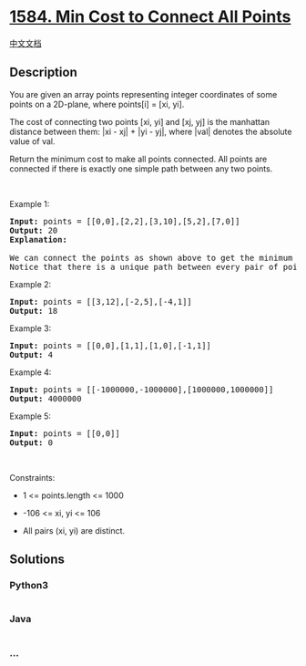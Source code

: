 * [[https://leetcode.com/problems/min-cost-to-connect-all-points][1584.
Min Cost to Connect All Points]]
  :PROPERTIES:
  :CUSTOM_ID: min-cost-to-connect-all-points
  :END:
[[./solution/1500-1599/1584.Min Cost to Connect All Points/README.org][中文文档]]

** Description
   :PROPERTIES:
   :CUSTOM_ID: description
   :END:

#+begin_html
  <p>
#+end_html

You are given an array points representing integer coordinates of some
points on a 2D-plane, where points[i] = [xi, yi].

#+begin_html
  </p>
#+end_html

#+begin_html
  <p>
#+end_html

The cost of connecting two points [xi, yi] and [xj, yj] is the manhattan
distance between them: |xi - xj| + |yi - yj|, where |val| denotes the
absolute value of val.

#+begin_html
  </p>
#+end_html

#+begin_html
  <p>
#+end_html

Return the minimum cost to make all points connected. All points are
connected if there is exactly one simple path between any two points.

#+begin_html
  </p>
#+end_html

#+begin_html
  <p>
#+end_html

 

#+begin_html
  </p>
#+end_html

#+begin_html
  <p>
#+end_html

Example 1:

#+begin_html
  </p>
#+end_html

#+begin_html
  <p>
#+end_html

#+begin_html
  </p>
#+end_html

#+begin_html
  <pre>
  <strong>Input:</strong> points = [[0,0],[2,2],[3,10],[5,2],[7,0]]
  <strong>Output:</strong> 20
  <strong>Explanation:
  </strong><img alt="" src="https://cdn.jsdelivr.net/gh/doocs/leetcode@main/solution/1500-1599/1584.Min Cost to Connect All Points/images/c.png" style="width: 214px; height: 268px;" />
  We can connect the points as shown above to get the minimum cost of 20.
  Notice that there is a unique path between every pair of points.
  </pre>
#+end_html

#+begin_html
  <p>
#+end_html

Example 2:

#+begin_html
  </p>
#+end_html

#+begin_html
  <pre>
  <strong>Input:</strong> points = [[3,12],[-2,5],[-4,1]]
  <strong>Output:</strong> 18
  </pre>
#+end_html

#+begin_html
  <p>
#+end_html

Example 3:

#+begin_html
  </p>
#+end_html

#+begin_html
  <pre>
  <strong>Input:</strong> points = [[0,0],[1,1],[1,0],[-1,1]]
  <strong>Output:</strong> 4
  </pre>
#+end_html

#+begin_html
  <p>
#+end_html

Example 4:

#+begin_html
  </p>
#+end_html

#+begin_html
  <pre>
  <strong>Input:</strong> points = [[-1000000,-1000000],[1000000,1000000]]
  <strong>Output:</strong> 4000000
  </pre>
#+end_html

#+begin_html
  <p>
#+end_html

Example 5:

#+begin_html
  </p>
#+end_html

#+begin_html
  <pre>
  <strong>Input:</strong> points = [[0,0]]
  <strong>Output:</strong> 0
  </pre>
#+end_html

#+begin_html
  <p>
#+end_html

 

#+begin_html
  </p>
#+end_html

#+begin_html
  <p>
#+end_html

Constraints:

#+begin_html
  </p>
#+end_html

#+begin_html
  <ul>
#+end_html

#+begin_html
  <li>
#+end_html

1 <= points.length <= 1000

#+begin_html
  </li>
#+end_html

#+begin_html
  <li>
#+end_html

-106 <= xi, yi <= 106

#+begin_html
  </li>
#+end_html

#+begin_html
  <li>
#+end_html

All pairs (xi, yi) are distinct.

#+begin_html
  </li>
#+end_html

#+begin_html
  </ul>
#+end_html

** Solutions
   :PROPERTIES:
   :CUSTOM_ID: solutions
   :END:

#+begin_html
  <!-- tabs:start -->
#+end_html

*** *Python3*
    :PROPERTIES:
    :CUSTOM_ID: python3
    :END:
#+begin_src python
#+end_src

*** *Java*
    :PROPERTIES:
    :CUSTOM_ID: java
    :END:
#+begin_src java
#+end_src

*** *...*
    :PROPERTIES:
    :CUSTOM_ID: section
    :END:
#+begin_example
#+end_example

#+begin_html
  <!-- tabs:end -->
#+end_html
